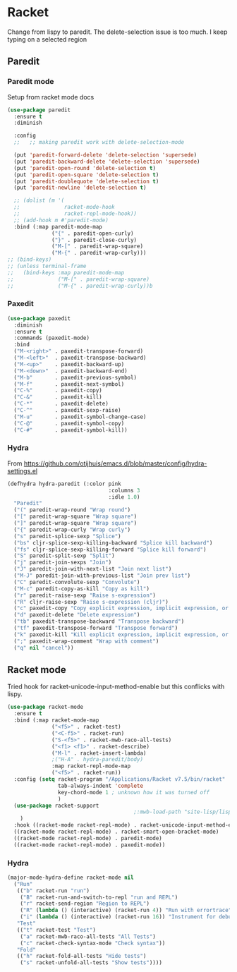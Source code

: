 #+TITLE Emacs configuration - racket
#+PROPERTY:header-args :cache yes :tangle yes  :comments link
#+STARTUP: content
* Racket
:PROPERTIES:
:ID:       org_mark_2020-01-24T17-28-10+00-00_mini12:1C20958B-CC40-4D69-B34D-3F34D5C8699A
:END:
Change from lispy to paredit. The delete-selection issue is too much. I keep typing on a selected region
** Paredit
:PROPERTIES:
:ID:       org_mark_2020-01-24T17-28-10+00-00_mini12:584E5EE1-6D19-448F-9425-6972980A18F5
:END:
*** Paredit mode
:PROPERTIES:
:ID:       org_mark_2020-01-24T17-28-10+00-00_mini12:59FC068F-2044-4EFC-B440-2BB09575A662
:END:
Setup from racket mode docs
#+NAME: org_mark_2020-01-24T17-28-10+00-00_mini12_EBAC031A-97F7-48E8-AA77-E35E586F583A
#+begin_src emacs-lisp
(use-package paredit
  :ensure t
  :diminish

  :config
  ;;   ;; making paredit work with delete-selection-mode

  (put 'paredit-forward-delete 'delete-selection 'supersede)
  (put 'paredit-backward-delete 'delete-selection 'supersede)
  (put 'paredit-open-round 'delete-selection t)
  (put 'paredit-open-square 'delete-selection t)
  (put 'paredit-doublequote 'delete-selection t)
  (put 'paredit-newline 'delete-selection t)

  ;; (dolist (m '(
  ;;              racket-mode-hook
  ;;              racket-repl-mode-hook))
  ;; (add-hook m #'paredit-mode)
  :bind (:map paredit-mode-map
              ("{" . paredit-open-curly)
              ("}" . paredit-close-curly)
              ("M-[" . paredit-wrap-square)
              ("M-{" . paredit-wrap-curly)))
;; (bind-keys)
;; (unless terminal-frame
;;   (bind-keys :map paredit-mode-map
;;              ("M-[" . paredit-wrap-square)
;;              ("M-{" . paredit-wrap-curly))b
#+end_src
*** Paxedit
:PROPERTIES:
:ID:       org_mark_2020-01-24T17-28-10+00-00_mini12:98C943CA-434C-4213-9895-4A72E24384BA
:END:
#+NAME: org_mark_2020-01-24T17-28-10+00-00_mini12_87E13193-E70D-40DE-9F64-4A17687DDF7E
#+begin_src emacs-lisp
(use-package paxedit
  :diminish
  :ensure t
  :commands (paxedit-mode)
  :bind
  ("M-<right>" . paxedit-transpose-forward)
  ("M-<left>"  . paxedit-transpose-backward)
  ("M-<up>"    . paxedit-backward-up)
  ("M-<down>"  . paxedit-backward-end)
  ("M-b"       . paxedit-previous-symbol)
  ("M-f"       . paxedit-next-symbol)
  ("C-%"       . paxedit-copy)
  ("C-&"       . paxedit-kill)
  ("C-*"       . paxedit-delete)
  ("C-^"       . paxedit-sexp-raise)
  ("M-u"       . paxedit-symbol-change-case)
  ("C-@"       . paxedit-symbol-copy)
  ("C-#"       . paxedit-symbol-kill))
#+end_src
*** Hydra
:PROPERTIES:
:ID:       org_mark_2020-01-24T17-28-10+00-00_mini12:3BCD67FA-8AC4-4E24-9156-3E8674033262
:END:
From https://github.com/otijhuis/emacs.d/blob/master/config/hydra-settings.el
#+NAME: org_mark_2020-01-24T17-28-10+00-00_mini12_DBB78B2B-758D-4E9D-8584-3D6A5CFBC57A
#+begin_src emacs-lisp
(defhydra hydra-paredit (:color pink
                                :columns 3
                                :idle 1.0)
  "Paredit"
  ("(" paredit-wrap-round "Wrap round")
  ("[" paredit-wrap-square "Wrap square")
  ("]" paredit-wrap-square "Wrap square")
  ("{" paredit-wrap-curly "Wrap curly")
  ("s" paredit-splice-sexp "Splice")
  ("bs" cljr-splice-sexp-killing-backward "Splice kill backward")
  ("fs" cljr-splice-sexp-killing-forward "Splice kill forward")
  ("S" paredit-split-sexp "Split")
  ("j" paredit-join-sexps "Join")
  ("J" paredit-join-with-next-list "Join next list")
  ("M-J" paredit-join-with-previous-list "Join prev list")
  ("C" paredit-convolute-sexp "Convolute")
  ("M-c" paredit-copy-as-kill "Copy as kill")
  ("r" paredit-raise-sexp "Raise s-expression")
  ("R" cljr-raise-sexp "Raise s-expression (cljr)")
  ("c" paxedit-copy "Copy explicit expression, implicit expression, or comment")
  ("d" paxedit-delete "Delete expression")
  ("tb" paxedit-transpose-backward "Transpose backward")
  ("tf" paxedit-transpose-forward "Transpose forward")
  ("k" paxedit-kill "Kill explicit expression, implicit expression, or comment")
  (";" paxedit-wrap-comment "Wrap with comment")
  ("q" nil "cancel"))
#+end_src
** Racket mode
:PROPERTIES:
:ID:       org_mark_2020-01-24T17-28-10+00-00_mini12:5D2738AD-C2C9-4913-8A9A-AE669A142269
:END:
    Tried hook for racket-unicode-input-method-enable but this conflicks with lispy.
       #+NAME: org_mark_2020-01-24T17-28-10+00-00_mini12_D3137514-0D9E-4ED0-BFB0-313837334926
       #+begin_src emacs-lisp
(use-package racket-mode
  :ensure t
  :bind (:map racket-mode-map
              ("<f5>" . racket-test)
              ("<C-f5>" . racket-run)
              ("S-<f5>" . racket-mwb-raco-all-tests)
              ("<f1> <f1>" . racket-describe)
              ("M-l" . racket-insert-lambda)
              ;("H-A" . hydra-paredit/body)
              :map racket-repl-mode-map
              ("<f5>" . racket-run))
  :config (setq racket-program "/Applications/Racket v7.5/bin/racket"
                tab-always-indent 'complete
                key-chord-mode 1 ; unknown how it was turned off
                )
  (use-package racket-support
                                        ;:mwb-load-path "site-lisp/lisp"
    )
  :hook ((racket-mode racket-repl-mode) . racket-unicode-input-method-enable)
  ((racket-mode racket-repl-mode) . racket-smart-open-bracket-mode)
  ((racket-mode racket-repl-mode) . paredit-mode)
  ((racket-mode racket-repl-mode) . paxedit-mode))
      #+end_src
*** Hydra
:PROPERTIES:
:ID:       org_mark_2020-01-24T17-28-10+00-00_mini12:869AF7A1-ADC9-42C0-A04D-5C9629407813
:END:
	 #+begin_src emacs-lisp
(major-mode-hydra-define racket-mode nil
  ("Run"
   (("b" racket-run "run")
    ("B" racket-run-and-switch-to-repl "run and REPL")
    ("r" racket-send-region "Region to REPL")
    ("R" (lambda () (interactive) (racket-run 4)) "Run with errortrace")
    ("i" (lambda () (interactive) (racket-run 16)) "Instrument for debug"))
   "Test"
   (("t" racket-test "Test")
    ("a" racket-mwb-raco-all-tests "All Tests")
    ("c" racket-check-syntax-mode "Check syntax"))
   "Fold"
   (("h" racket-fold-all-tests "Hide tests")
    ("s" racket-unfold-all-tests "Show tests"))))
	 #+end_src
